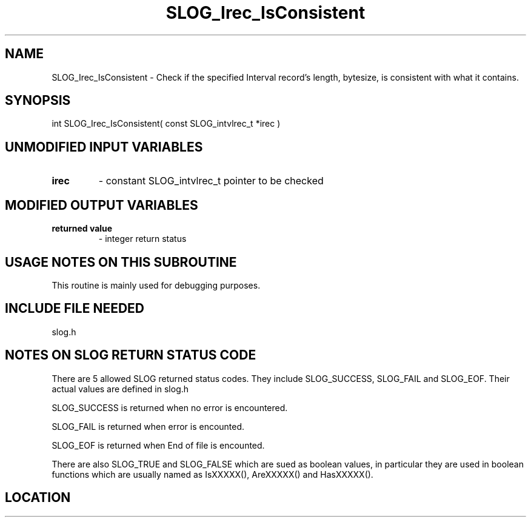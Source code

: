 .TH SLOG_Irec_IsConsistent 3 "8/11/1999" " " "SLOG_API"
.SH NAME
SLOG_Irec_IsConsistent \-  Check if the specified Interval record's length,  bytesize, is consistent with what it contains.  
.SH SYNOPSIS
.nf
int SLOG_Irec_IsConsistent( const SLOG_intvlrec_t *irec )
.fi
.SH UNMODIFIED INPUT VARIABLES 
.PD 0
.TP
.B irec 
- constant SLOG_intvlrec_t pointer to be checked
.PD 1

.SH MODIFIED OUTPUT VARIABLES 
.PD 0
.TP
.B returned value 
- integer return status
.PD 1

.SH USAGE NOTES ON THIS SUBROUTINE 
This routine is mainly used for debugging purposes.

.SH INCLUDE FILE NEEDED 
slog.h


.SH NOTES ON SLOG RETURN STATUS CODE 
There are 5 allowed SLOG returned status codes.  They include
SLOG_SUCCESS, SLOG_FAIL and SLOG_EOF.  Their actual values
are defined in slog.h

SLOG_SUCCESS is returned when no error is encountered.

SLOG_FAIL is returned when error is encounted.

SLOG_EOF is returned when End of file is encounted.

There are also SLOG_TRUE and SLOG_FALSE which are sued as boolean
values, in particular they are used in boolean functions which
are usually named as IsXXXXX(), AreXXXXX() and HasXXXXX().
.br


.SH LOCATION
../src/slog_irec_common.c
